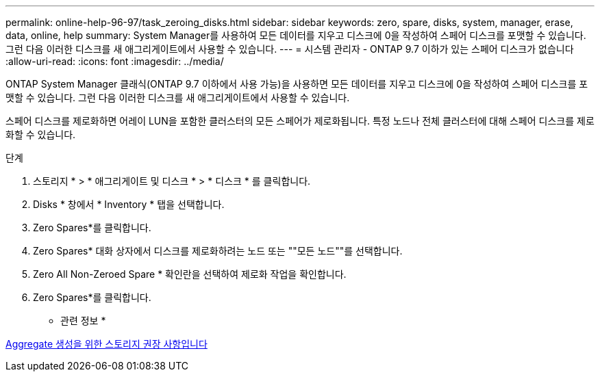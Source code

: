 ---
permalink: online-help-96-97/task_zeroing_disks.html 
sidebar: sidebar 
keywords: zero, spare, disks, system, manager, erase, data, online, help 
summary: System Manager를 사용하여 모든 데이터를 지우고 디스크에 0을 작성하여 스페어 디스크를 포맷할 수 있습니다. 그런 다음 이러한 디스크를 새 애그리게이트에서 사용할 수 있습니다. 
---
= 시스템 관리자 - ONTAP 9.7 이하가 있는 스페어 디스크가 없습니다
:allow-uri-read: 
:icons: font
:imagesdir: ../media/


[role="lead"]
ONTAP System Manager 클래식(ONTAP 9.7 이하에서 사용 가능)을 사용하면 모든 데이터를 지우고 디스크에 0을 작성하여 스페어 디스크를 포맷할 수 있습니다. 그런 다음 이러한 디스크를 새 애그리게이트에서 사용할 수 있습니다.

스페어 디스크를 제로화하면 어레이 LUN을 포함한 클러스터의 모든 스페어가 제로화됩니다. 특정 노드나 전체 클러스터에 대해 스페어 디스크를 제로화할 수 있습니다.

.단계
. 스토리지 * > * 애그리게이트 및 디스크 * > * 디스크 * 를 클릭합니다.
. Disks * 창에서 * Inventory * 탭을 선택합니다.
. Zero Spares*를 클릭합니다.
. Zero Spares* 대화 상자에서 디스크를 제로화하려는 노드 또는 ""모든 노드""를 선택합니다.
. Zero All Non-Zeroed Spare * 확인란을 선택하여 제로화 작업을 확인합니다.
. Zero Spares*를 클릭합니다.


* 관련 정보 *

xref:concept_storage_recommendations_for_creating_aggregates.adoc[Aggregate 생성을 위한 스토리지 권장 사항입니다]
